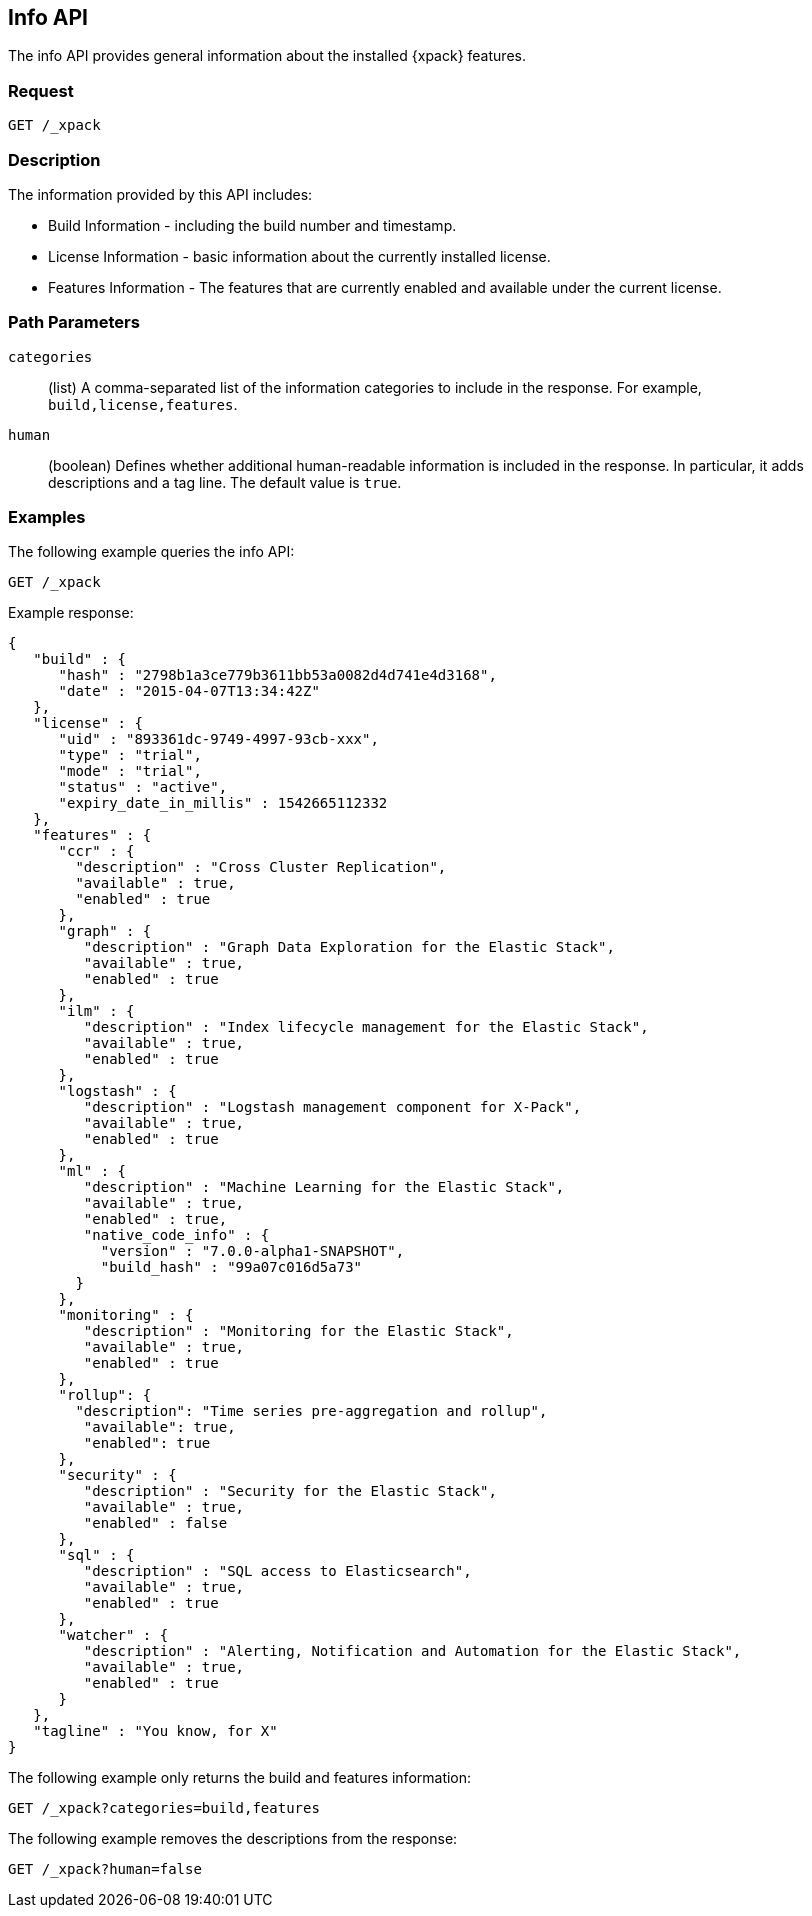 [role="xpack"]
[testenv="basic"]
[[info-api]]
== Info API

The info API provides general information about the installed {xpack} features.

[float]
=== Request

`GET /_xpack`

[float]
=== Description

The information provided by this API includes:

* Build Information - including the build number and timestamp.
* License Information - basic information about the currently installed license.
* Features Information - The features that are currently enabled and available
  under the current license.

[float]
=== Path Parameters

`categories`::
  (list) A comma-separated list of the information categories to include in the
  response. For example, `build,license,features`.

`human`::
  (boolean) Defines whether additional human-readable information is included in
  the response. In particular, it adds descriptions and a tag line. The
  default value is `true`.

//=== Query Parameters

//=== Authorization

[float]
=== Examples

The following example queries the info API:

[source,js]
------------------------------------------------------------
GET /_xpack
------------------------------------------------------------
// CONSOLE

Example response:
[source,js]
------------------------------------------------------------
{
   "build" : {
      "hash" : "2798b1a3ce779b3611bb53a0082d4d741e4d3168",
      "date" : "2015-04-07T13:34:42Z"
   },
   "license" : {
      "uid" : "893361dc-9749-4997-93cb-xxx",
      "type" : "trial",
      "mode" : "trial",
      "status" : "active",
      "expiry_date_in_millis" : 1542665112332
   },
   "features" : {
      "ccr" : {
        "description" : "Cross Cluster Replication",
        "available" : true,
        "enabled" : true
      },
      "graph" : {
         "description" : "Graph Data Exploration for the Elastic Stack",
         "available" : true,
         "enabled" : true
      },
      "ilm" : {
         "description" : "Index lifecycle management for the Elastic Stack",
         "available" : true,
         "enabled" : true
      },
      "logstash" : {
         "description" : "Logstash management component for X-Pack",
         "available" : true,
         "enabled" : true
      },
      "ml" : {
         "description" : "Machine Learning for the Elastic Stack",
         "available" : true,
         "enabled" : true,
         "native_code_info" : {
           "version" : "7.0.0-alpha1-SNAPSHOT",
           "build_hash" : "99a07c016d5a73"
        }
      },
      "monitoring" : {
         "description" : "Monitoring for the Elastic Stack",
         "available" : true,
         "enabled" : true
      },
      "rollup": {
        "description": "Time series pre-aggregation and rollup",
         "available": true,
         "enabled": true
      },
      "security" : {
         "description" : "Security for the Elastic Stack",
         "available" : true,
         "enabled" : false
      },
      "sql" : {
         "description" : "SQL access to Elasticsearch",
         "available" : true,
         "enabled" : true
      },
      "watcher" : {
         "description" : "Alerting, Notification and Automation for the Elastic Stack",
         "available" : true,
         "enabled" : true
      }
   },
   "tagline" : "You know, for X"
}
------------------------------------------------------------
// TESTRESPONSE[s/"hash" : "2798b1a3ce779b3611bb53a0082d4d741e4d3168",/"hash" : "$body.build.hash",/]
// TESTRESPONSE[s/"date" : "2015-04-07T13:34:42Z"/"date" : "$body.build.date"/]
// TESTRESPONSE[s/"uid" : "893361dc-9749-4997-93cb-xxx",/"uid": "$body.license.uid",/]
// TESTRESPONSE[s/"expiry_date_in_millis" : 1542665112332/"expiry_date_in_millis" : "$body.license.expiry_date_in_millis"/]
// TESTRESPONSE[s/"version" : "7.0.0-alpha1-SNAPSHOT",/"version": "$body.features.ml.native_code_info.version",/]
// TESTRESPONSE[s/"build_hash" : "99a07c016d5a73"/"build_hash": "$body.features.ml.native_code_info.build_hash"/]
// So much s/// but at least we test that the layout is close to matching....

The following example only returns the build and features information:

[source,js]
------------------------------------------------------------
GET /_xpack?categories=build,features
------------------------------------------------------------
// CONSOLE

The following example removes the descriptions from the response:

[source,js]
------------------------------------------------------------
GET /_xpack?human=false
------------------------------------------------------------
// CONSOLE
